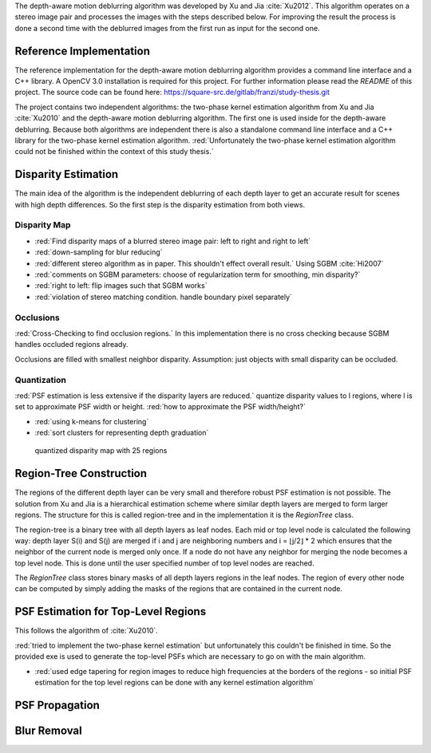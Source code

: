 The depth-aware motion deblurring algorithm was developed by Xu and Jia :cite:`Xu2012`. This algorithm operates on a stereo image pair and processes the images with the steps described below. For improving the result the process is done a second time with the deblurred images from the first run as input for the second one.

.. raw:: LaTex

    \begin{figure}[!htb]
        \centering
        \begin{subfigure}{.5\textwidth}
            \centering
            \includegraphics[width=170pt]{../images/mouse_left.jpg}
            \caption{left image}
        \end{subfigure}%
        \begin{subfigure}{.5\textwidth}
            \centering
            \includegraphics[width=170pt]{../images/mouse_right.jpg}
            \caption{right image}
        \end{subfigure}
        \caption{Blurred input images}
    \end{figure}



Reference Implementation
++++++++++++++++++++++++

The reference implementation for the depth-aware motion deblurring algorithm provides a command line interface and a C++ library. A OpenCV 3.0 installation is required for this project. For further information please read the *README* of this project. The source code can be found here: https://square-src.de/gitlab/franzi/study-thesis.git

The project contains two independent algorithms: the two-phase kernel estimation algorithm from Xu and Jia :cite:`Xu2010` and the depth-aware motion deblurring algorithm. The first one is used inside for the depth-aware deblurring. Because both algorithms are independent there is also a standalone command line interface and a C++ library for the two-phase kernel estimation algorithm.
:red:`Unfortunately the two-phase kernel estimation algorithm could not be finished within the context of this study thesis.`


Disparity Estimation
++++++++++++++++++++

The main idea of the algorithm is the independent deblurring of each depth layer to get an accurate result for scenes with high depth differences. So the first step is the disparity estimation from both views.

Disparity Map
-------------

- :red:`Find disparity maps of a blurred stereo image pair: left to right and right to left`
- :red:`down-sampling for blur reducing`
- :red:`different stereo algorithm as in paper. This shouldn't effect overall result.` Using SGBM :cite:`Hi2007`
- :red:`comments on SGBM parameters: choose of regularization term for smoothing, min disparity?`
- :red:`right to left: flip images such that SGBM works`
- :red:`violation of stereo matching condition. handle boundary pixel separately`


Occlusions
----------

:red:`Cross-Checking to find occlusion regions.` In this implementation there is no cross checking
because SGBM handles occluded regions already.

Occlusions are filled with smallest neighbor disparity. Assumption: just objects with small
disparity can be occluded.

.. raw:: LaTex

    \begin{figure}[!ht]
        \centering
        \begin{subfigure}{.5\textwidth}
            \centering
            \includegraphics[width=170pt]{../images/dmap_small.jpg}
            \caption{with occlusions}
        \end{subfigure}%
        \begin{subfigure}{.5\textwidth}
            \centering
            \includegraphics[width=170pt]{../images/dmap_small_filled.jpg}
            \caption{with filled occlusions}
        \end{subfigure}
        \caption{disparity map}
    \end{figure}


Quantization
------------

:red:`PSF estimation is less extensive if the disparity layers are reduced.` quantize disparity 
values to l regions, where l is set to approximate PSF width or height. :red:`how to approximate
the PSF width/height?`

- :red:`using k-means for clustering`
- :red:`sort clusters for representing depth graduation`

.. figure:: ../images/dmap_final.jpg
   :width: 200 pt
   :alt: disparity map quantized

   quantized disparity map with 25 regions



Region-Tree Construction
++++++++++++++++++++++++

The regions of the different depth layer can be very small and therefore robust PSF estimation is not possible. The solution from Xu and Jia is a hierarchical estimation scheme where similar depth layers are merged to form larger regions. The structure for this is called region-tree and in the implementation it is the *RegionTree* class.

The region-tree is a binary tree with all depth layers as leaf nodes. Each mid or top level node is calculated the following way: depth layer S(i) and S(j) are merged if i and j are neighboring numbers and i = ⌊j/2⌋ * 2 which ensures that the neighbor of the current node is merged only once. If a node do not have any neighbor for merging the node becomes a top level node. This is done until the user specified number of top level nodes are reached.

The *RegionTree* class stores binary masks of all depth layers regions in the leaf nodes. The region of every other node can be computed by simply adding the masks of the regions that are contained in the current node.



PSF Estimation for Top-Level Regions
++++++++++++++++++++++++++++++++++++

This follows the algorithm of :cite:`Xu2010`.

:red:`tried to implement the two-phase kernel estimation` but unfortunately this couldn't be finished in time. So the provided exe is used to generate the top-level PSFs which are necessary to go on with the main algorithm.

- :red:`used edge tapering for region images to reduce high frequencies at the borders of the regions - so initial PSF estimation for the top level regions can be done with any kernel estimation algorithm`



PSF Propagation
+++++++++++++++


Blur Removal
++++++++++++

